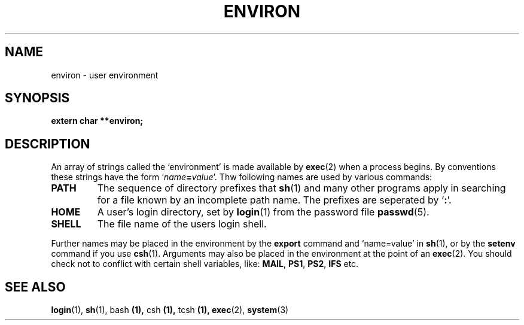 .\" Copyright (c) 1993 Michael Haardt (u31b3hs@pool.informatik.rwth-aachen.de), Fri Apr  2 11:32:09 MET DST 1993
.\" This file may be distributed under the GNU General Public License.
.\" Modified Sun Jul 25 10:45:30 1993 by Rik Faith (faith@cs.unc.edu)
.TH ENVIRON 5 "January 21, 1993" "Linux" "Linux Programmer's Manual"
.SH NAME
environ \- user environment
.SH SYNOPSIS
.ad l
.nf
.B extern char **environ;
.fi
.ad b
.SH DESCRIPTION
An array of strings called the `environment' is made available by
\fBexec\fP(2) when a process begins.  By conventions these strings have
the form `\fIname\fP\fB=\fP\fIvalue\fP'.  Thw following names are used
by various commands:
.IP \fBPATH\fP
The sequence of directory prefixes that \fBsh\fP(1) and many other
programs apply in searching for a file known by an incomplete path name.
The prefixes are seperated by `\fB:\fP'.
.IP \fBHOME\fP
A user's login directory, set by \fBlogin\fP(1) from the password file
\fBpasswd\fP(5).
.IP \fBSHELL\fP
The file name of the users login shell.
.PP
Further names may be placed in the environment by the \fBexport\fP
command and `name=value' in \fBsh\fP(1), or by the \fBsetenv\fP command
if you use \fBcsh\fP(1).  Arguments may also be placed in the
environment at the point of an \fBexec\fP(2).  You should check not to
conflict with certain shell variables, like: \fBMAIL\fP, \fBPS1\fP,
\fBPS2\fP, \fBIFS\fP etc.
.SH "SEE ALSO"
.BR login "(1), " sh "(1), bash "(1), " csh "(1), " tcsh "(1), "
.BR exec "(2), " system (3)
